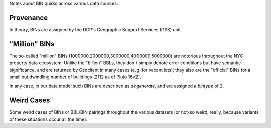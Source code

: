 
Notes about BIN quirks across various data sources.

Provenance
----------

In theory, BINs are assigned by the DCP's Geographic Support Services (GSS) unit.


"Million" BINs
--------------

The so-called "million" BINs (1000000,2000000,3000000,4000000,5000000) are notorious
throughout the NYC property data ecosystem.  Unlike the "billion" BBLs, they don't simply 
denote error conditions but have semantic significance, and are returned by Geoclient
in many cases (e.g. for vacant lots); they also are the "official" BINs for a small but 
dwindling number of buildings (2112 as of Pluto 16v2).

In any case, in our data model such BINs are described as *degenerate*, and are assigned
a *bintype* of 2.


Weird Cases
-----------

Some weird cases of BINs or BBL/BIN pairings throughout the various datasets (or not-so 
weird, really, because variants of these situations occur all the time). 


